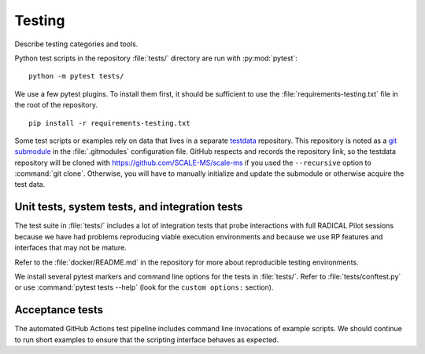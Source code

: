 =======
Testing
=======

Describe testing categories and tools.

Python test scripts in the repository :file:`tests/` directory are run with
:py:mod:`pytest`::

    python -m pytest tests/

We use a few pytest plugins. To install them first, it should be sufficient to
use the :file:`requirements-testing.txt` file in the root of the repository.
::

    pip install -r requirements-testing.txt

Some test scripts or examples rely on data that lives in a separate
`testdata <https://github.com/SCALE-MS/testdata>`__ repository.
This repository is noted as a
`git submodule <https://www.atlassian.com/git/tutorials/git-submodule>`__
in the :file:`.gitmodules` configuration file. GitHub respects and records
the repository link, so the testdata repository will be cloned with
https://github.com/SCALE-MS/scale-ms if you used the ``--recursive`` option
to :command:`git clone`. Otherwise, you will have to manually initialize
and update the submodule or otherwise acquire the test data.

Unit tests, system tests, and integration tests
===============================================

.. todo:: Describe the scopes of software component and interface testing,
    testing policies, infrastructure.

The test suite in :file:`tests/` includes a lot of integration tests that probe
interactions with full RADICAL Pilot sessions because we have had problems
reproducing viable execution environments and because we use RP features and
interfaces that may not be mature.

Refer to the :file:`docker/README.md` in the repository for more about
reproducible testing environments.

We install several pytest markers and command line options for the
tests in :file:`tests/`. Refer to :file:`tests/conftest.py` or use
:command:`pytest tests --help` (look for the ``custom options:`` section).

Acceptance tests
================

The automated GitHub Actions test pipeline includes command line invocations of
example scripts. We should continue to run short examples to ensure that the
scripting interface behaves as expected.

.. todo::

    It is probably easiest to initially describe and test some new functionality
    in single files (as literate code, Python docstrings, or Jupyter notebooks).
    We could curate documentation extracted from test files to generate
    content in this section, at least as a transitional way to publish as much
    as possible about experimental features or use cases, but that would require
    either packaging the tests in some way or at least manipulating the
    PYTHONPATH and making them ``import``-able.
